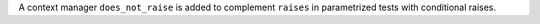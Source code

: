 A context manager ``does_not_raise`` is added to complement ``raises`` in parametrized tests with conditional raises.
